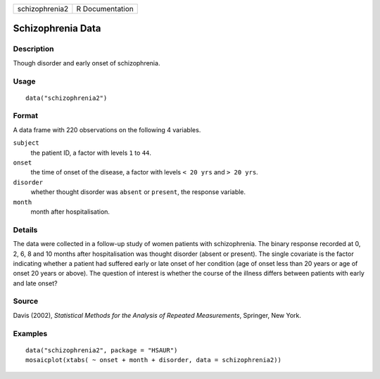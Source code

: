 +----------------+-----------------+
| schizophrenia2 | R Documentation |
+----------------+-----------------+

Schizophrenia Data
------------------

Description
~~~~~~~~~~~

Though disorder and early onset of schizophrenia.

Usage
~~~~~

::

    data("schizophrenia2")

Format
~~~~~~

A data frame with 220 observations on the following 4 variables.

``subject``
    the patient ID, a factor with levels ``1`` to ``44``.

``onset``
    the time of onset of the disease, a factor with levels ``< 20 yrs``
    and ``> 20 yrs``.

``disorder``
    whether thought disorder was ``absent`` or ``present``, the response
    variable.

``month``
    month after hospitalisation.

Details
~~~~~~~

The data were collected in a follow-up study of women patients with
schizophrenia. The binary response recorded at 0, 2, 6, 8 and 10 months
after hospitalisation was thought disorder (absent or present). The
single covariate is the factor indicating whether a patient had suffered
early or late onset of her condition (age of onset less than 20 years or
age of onset 20 years or above). The question of interest is whether the
course of the illness differs between patients with early and late
onset?

Source
~~~~~~

Davis (2002), *Statistical Methods for the Analysis of Repeated
Measurements*, Springer, New York.

Examples
~~~~~~~~

::


      data("schizophrenia2", package = "HSAUR")
      mosaicplot(xtabs( ~ onset + month + disorder, data = schizophrenia2))

